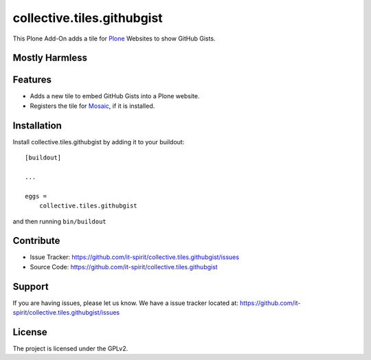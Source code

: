 collective.tiles.githubgist
===========================

This Plone Add-On adds a tile for `Plone`_ Websites to show GitHub Gists.


Mostly Harmless
---------------

.. image:: https://travis-ci.org/it-spirit/collective.tiles.githubgist.png?branch=master
    :target: http://travis-ci.org/it-spirit/collective.tiles.githubgist
    :alt: Travis CI status

Features
--------

- Adds a new tile to embed GitHub Gists into a Plone website.
- Registers the tile for `Mosaic`_, if it is installed.


Installation
------------

Install collective.tiles.githubgist by adding it to your buildout::

    [buildout]

    ...

    eggs =
        collective.tiles.githubgist


and then running ``bin/buildout``


Contribute
----------

- Issue Tracker: https://github.com/it-spirit/collective.tiles.githubgist/issues
- Source Code: https://github.com/it-spirit/collective.tiles.githubgist


Support
-------

If you are having issues, please let us know.
We have a issue tracker located at: https://github.com/it-spirit/collective.tiles.githubgist/issues


License
-------

The project is licensed under the GPLv2.


.. _`Mosaic`: https://github.com/plone/plone.app.mosaic
.. _`Plone`: https://plone.org
